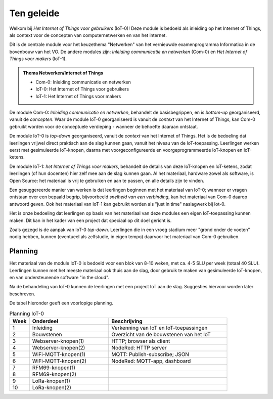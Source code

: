 ***********
Ten geleide
***********

Welkom bij *Het Internet of Things voor gebruikers* (IoT-0)!
Deze module is bedoeld als inleiding op het Internet of Things,
als context voor de concepten van computernetwerken en van het internet.

Dit is de centrale module voor het keuzethema "Netwerken"
van het vernieuwde examenprogramma Informatica in de bovenbouw van het VO.
De andere modules zijn: *Inleiding communicatie en netwerken* (Com-0)
en *Het Internet of Things voor makers* (IoT-1).

.. admonition:: Thema Netwerken/Internet of Things

  * Com-0: Inleiding communicatie en netwerken
  * IoT-0: Het Internet of Things voor gebruikers
  * IoT-1: Het Internet of Things voor makers

De module Com-0: *Inleiding communicatie en netwerken*, behandelt de basisbegrippen,
en is *bottom-up* georganiseerd, vanuit de *concepten*.
Waar de module IoT-0 georganiseerd is vanuit de *context* van het Internet of Things,
kan Com-0 gebruikt worden voor de conceptuele verdieping - wanneer de behoefte daaraan ontstaat.

De module IoT-0 is *top-down* georganiseerd, vanuit de *context* van het Internet of Things.
Het is de bedoeling dat leerlingen vrijwel direct praktisch aan de slag kunnen gaan,
vanuit het niveau van de IoT-toepassing.
Leerlingen werken eerst met gesimuleerde IoT-knopen,
daarna met voorgeconfigureerde en voorgeprogrammeerde IoT-knopen en IoT-ketens.

De module IoT-1: *het Internet of Things voor makers*, behandelt de details van deze IoT-knopen en IoT-ketens,
zodat leerlingen (of hun docenten) hier zelf mee aan de slag kunnen gaan.
Al het materiaal, hardware zowel als software, is Open Source:
het materiaal is vrij te gebruiken en aan te passen, en alle details zijn te vinden.

Een gesuggereerde manier van werken is dat leerlingen beginnen met het materiaal van IoT-0;
wanneer er vragen ontstaan over een bepaald begrip, bijvoorbeeld *snelheid van een verbinding*,
kan het materiaal van Com-0 daarop antwoord geven.
Ook het materiaal van IoT-1 kan gebruikt worden als "just in time" naslagwerk bij Iot-0.

Het is onze bedoeling dat leerlingen op basis van het materiaal van deze modules een eigen IoT-toepassing kunnen maken.
Dit kan in het kader van een project dat speciaal op dit doel gericht is.

Zoals gezegd is de aanpak van IoT-0 *top-down*.
Leerlingen die in een vroeg stadium meer "grond onder de voeten" nodig hebben,
kunnen (eventueel als zelfstudie, in eigen tempo) daarvoor het materiaal van Com-0 gebruiken.

.. todo::

  * voor leerlingen van alle profielen
  * onderscheid HAVO-VWO?

Planning
========

Het materiaal van de module IoT-0 is bedoeld voor een blok van 8-10 weken,
met ca. 4-5 SLU per week (totaal 40 SLU).
Leerlingen kunnen met het meeste materiaal ook thuis aan de slag,
door gebruik te maken van gesimuleerde IoT-knopen,
en van ondersteunende software "in the cloud".

Na de behandeling van IoT-0 kunnen de leerlingen met een project IoT aan de slag.
Suggesties hiervoor worden later beschreven.

De tabel hieronder geeft een voorlopige planning.

.. csv-table:: Planning IoT-0
   :header: "Week", "Onderdeel", "Beschrijving"
   :widths: 5, 20, 30

   1, "Inleiding", "Verkenning van IoT en IoT-toepassingen"
   2, "Bouwstenen", "Overzicht van de bouwstenen van het IoT"
   3, "Webserver-knopen(1)", "HTTP; browser als client"
   4, "Webserver-knopen(2)", "NodeRed: HTTP server"
   5, "WiFi-MQTT-knopen(1)", "MQTT: Publish-subscribe; JSON"
   6, "WiFi-MQTT-knopen(2)", "NodeRed: MQTT-app, dashboard"
   7, "RFM69-knopen(1)", ""
   8, "RFM69-knopen(2)", ""
   9, "LoRa-knopen(1)", ""
   10, "LoRa-knopen(2)", ""
